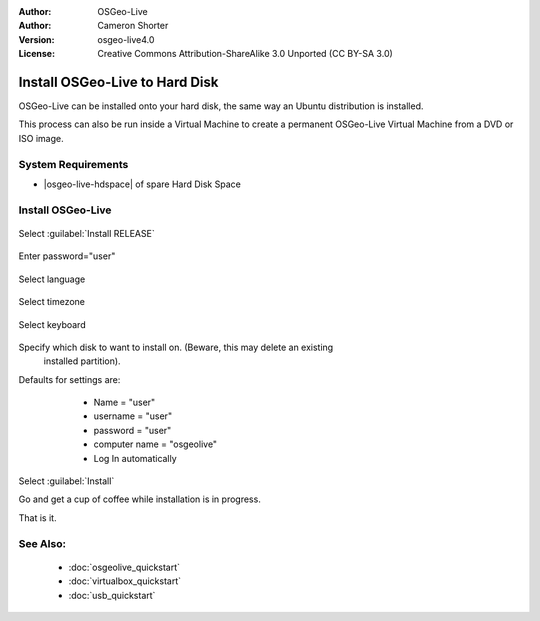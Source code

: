 
:Author: OSGeo-Live
:Author: Cameron Shorter
:Version: osgeo-live4.0
:License: Creative Commons Attribution-ShareAlike 3.0 Unported  (CC BY-SA 3.0)

.. _osgeolive-install-quickstart-en:
 
********************************************************************************
Install OSGeo-Live to Hard Disk
********************************************************************************

OSGeo-Live can be installed onto your hard disk, the same way an Ubuntu
distribution is installed.

This process can also be run inside a Virtual Machine to create a permanent
OSGeo-Live Virtual Machine from a DVD or ISO image.

System Requirements
--------------------------------------------------------------------------------

* |osgeo-live-hdspace| of spare Hard Disk Space

Install OSGeo-Live
--------------------------------------------------------------------------------

  .. image:: ../../images/screenshots/800x600/osgeolive_install_start.png
    :scale: 70 %

Select :guilabel:`Install RELEASE`

  .. image:: ../../images/screenshots/800x600/osgeolive_install_password.png
    :scale: 70 %

Enter password="user"

  .. image:: ../../images/screenshots/800x600/osgeolive_install1_language.png
    :scale: 70 %

Select language

  .. image:: ../../images/screenshots/800x600/osgeolive_install2_timezone.png
    :scale: 70 %

Select timezone

  .. image:: ../../images/screenshots/800x600/osgeolive_install3_keyboard.png
    :scale: 70 %

Select keyboard

  .. image:: ../../images/screenshots/800x600/osgeolive_install4_disk.png
    :scale: 70 %

Specify which disk to want to install on. (Beware, this may delete an existing
  installed partition).

  .. image:: ../../images/screenshots/800x600/osgeolive_install5_username.png
    :scale: 70 %

Defaults for settings are:

   * Name = "user"
   * username = "user"
   * password = "user"
   * computer name = "osgeolive"
   * Log In automatically

  .. image:: ../../images/screenshots/800x600/osgeolive_install7_check.png
    :scale: 70 %

Select :guilabel:`Install`

Go and get a cup of coffee while installation is in progress.

That is it.

See Also:
--------------------------------------------------------------------------------

 * :doc:`osgeolive_quickstart`
 * :doc:`virtualbox_quickstart`
 * :doc:`usb_quickstart`

